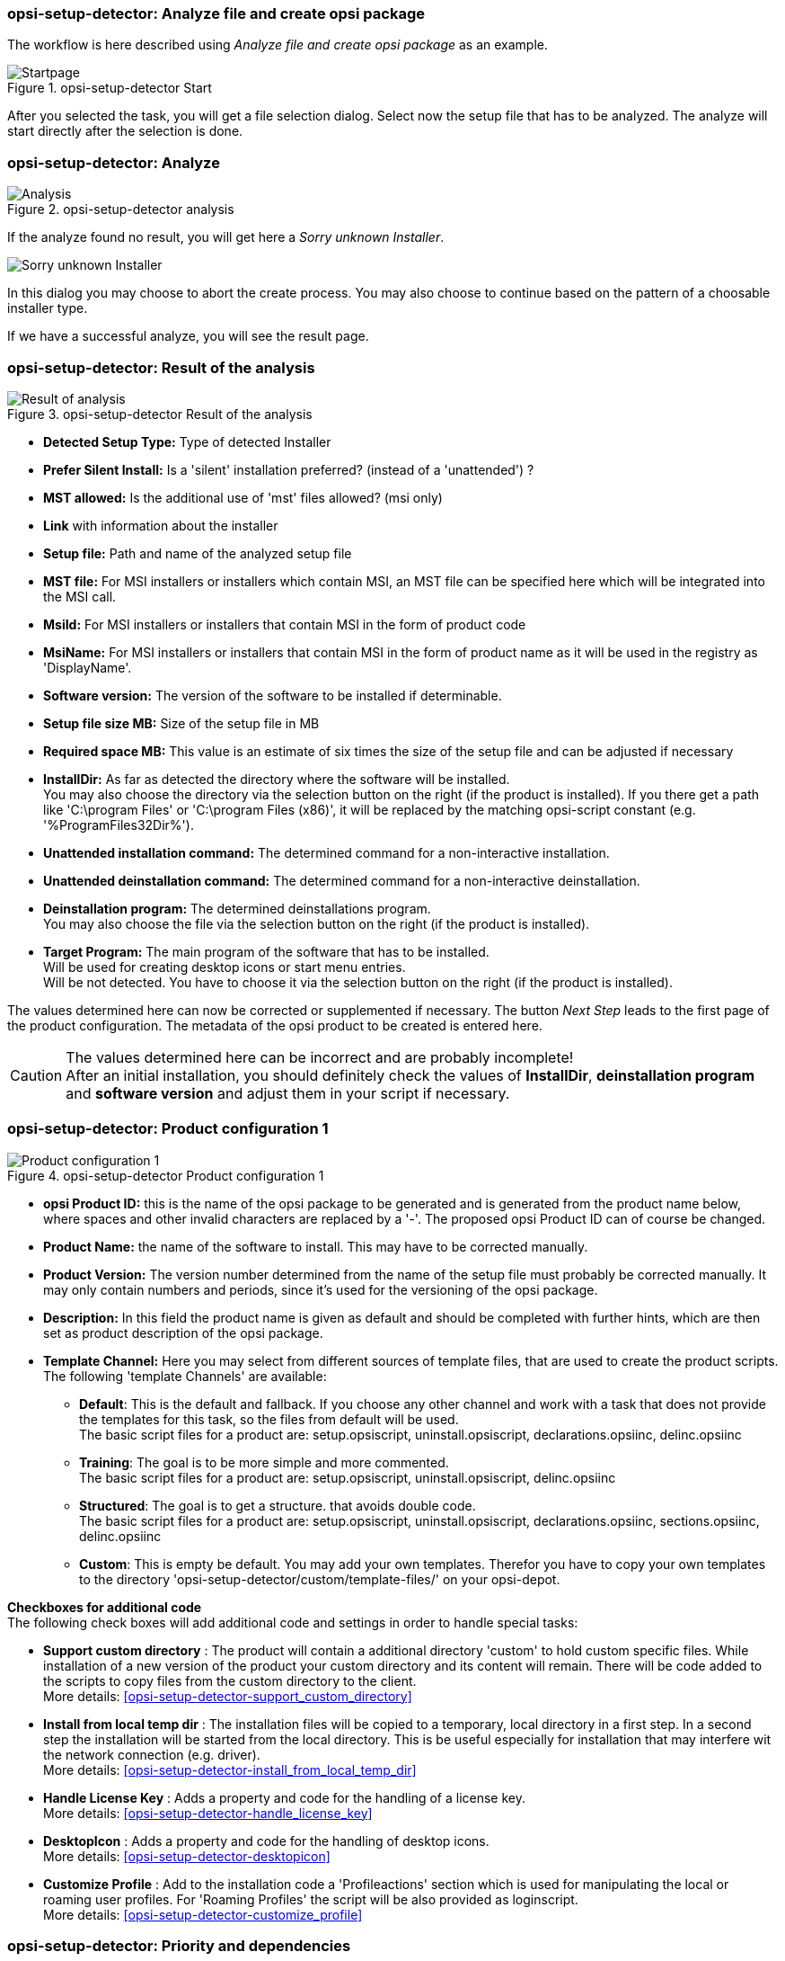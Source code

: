 ﻿[[opsi-setup-detector-use-single-analyze-and-create]]
=== opsi-setup-detector: Analyze file and create opsi package

The workflow is here described using _Analyze file and create opsi package_ as an example.

.opsi-setup-detector Start
image::osd_page_start_en.png["Startpage", pdfwidth=90%]

After you selected the task, you will get a file selection dialog.
Select now the setup file that has to be analyzed.
The analyze will start directly after the selection is done.

[[opsi-setup-detector-use-single-analyze]]
=== opsi-setup-detector: Analyze


.opsi-setup-detector analysis
image::osd_page_analyze_en.png["Analysis", pdfwidth=90%]

If the analyze found no result, you will get here a _Sorry unknown Installer_.

image::osd_unknown_select_installer_en.png["Sorry unknown Installer", pdfwidth=40%]
In this dialog you may choose to abort the create process. You may also choose to continue based on the pattern of a choosable installer type.

If we have a successful analyze, you will see the result page.

[[opsi-setup-detector-use-single-setup-data]]
=== opsi-setup-detector: Result of the analysis

.opsi-setup-detector Result of the analysis
image::osd_page_setup1_en.png["Result of analysis", pdfwidth=90%]

* *Detected Setup Type:* Type of detected Installer

* *Prefer Silent Install:* Is a 'silent' installation preferred? (instead of a 'unattended') ?

* *MST allowed:* Is the additional use of 'mst' files allowed? (msi only)

* *Link* with information about the installer

* *Setup file:* Path and name of the analyzed setup file

* *MST file:* For MSI installers or installers which contain MSI, an MST file can be specified here which will be integrated into the MSI call.

* *MsiId:* For MSI installers or installers that contain MSI in the form of product code

* *MsiName:*  For MSI installers or installers that contain MSI in the form of product name as it will be used in the registry as 'DisplayName'.

* *Software version:* The version of the software to be installed if determinable.

* *Setup file size MB:* Size of the setup file in MB

* *Required space MB:* This value is an estimate of six times the size of the setup file and can be adjusted if necessary

* *InstallDir:* As far as detected the directory where the software will be installed. +
You may also choose the directory via the selection button on the right (if the product is installed). If you there get a path like 'C:\program Files' or 'C:\program Files (x86)', it will be replaced by the matching opsi-script constant (e.g. '%ProgramFiles32Dir%').


* *Unattended installation command:* The determined command for a non-interactive installation.

* *Unattended deinstallation command:* The determined command for a non-interactive deinstallation.

* *Deinstallation program:* The determined deinstallations program. +
You may also choose the file via the selection button on the right (if the product is installed). 

* *Target Program:*  The main program of the software that has to be installed. +
Will be used for creating desktop icons or start menu entries. +
Will be not detected. You have to choose it  via the selection button on the right (if the product is installed). 

The values determined here can now be corrected or supplemented if necessary.
The button _Next Step_ leads to the first page of the product configuration.
The metadata of the opsi product to be created is entered here.

CAUTION: The values determined here can be incorrect and are probably incomplete! +
After an initial installation, you should definitely check the values of *InstallDir*,
*deinstallation program* and *software version* and adjust them in your script if necessary.

[[opsi-setup-detector-product-configuration1]]
=== opsi-setup-detector: Product configuration 1

.opsi-setup-detector Product configuration 1
image::osd_page_product1_en.png["Product configuration 1", pdfwidth=90%]

* *opsi Product ID:* this is the name of the opsi package to be generated and is generated from the product name below, where spaces and other invalid characters are replaced by a '-'. The proposed opsi Product ID can of course be changed.

* *Product Name:* the name of the software to install. This may have to be corrected manually.

* *Product Version:* The version number determined from the name of the setup file must probably be corrected manually. It may only contain numbers and periods, since it's used for the versioning of the opsi package.

* *Description:* In this field the product name is given as default and should be completed with further hints, which are then set as product description of the opsi package.

* *Template Channel:* Here you may select from different sources of template files, that are used to create the product scripts. The following 'template Channels' are available:

** *Default*: This is the default and fallback. If you choose any other channel and work with a task that does not provide the templates for this task, so the files from default will be used. +
The basic script files for a product are: setup.opsiscript, uninstall.opsiscript, declarations.opsiinc, delinc.opsiinc

** *Training*: The goal is to be more simple and more commented. +
The basic script files for a product are: setup.opsiscript, uninstall.opsiscript, delinc.opsiinc

** *Structured*: The goal is to get a structure. that avoids double code. +
The basic script files for a product are: setup.opsiscript, uninstall.opsiscript, declarations.opsiinc, sections.opsiinc, delinc.opsiinc

** *Custom*: This is empty be default. You may add your own templates. Therefor you have to copy your own templates to the directory 'opsi-setup-detector/custom/template-files/' on your opsi-depot.

*Checkboxes for additional code* +
The following check boxes will add additional code and settings in order to handle special tasks:

* *Support custom directory* : The product will contain a additional directory 'custom' to hold custom specific files. While installation of a new version of the product your custom directory and its content will remain.
There will be code added to the scripts to copy files from the custom directory to the client. +
More details: <<opsi-setup-detector-support_custom_directory>>

* *Install from local temp dir* : The installation files will be copied to a temporary, local directory in a first step. In a second step the installation will be started from the local directory. This is be useful especially for installation that may interfere wit the network connection (e.g. driver). +
More details: <<opsi-setup-detector-install_from_local_temp_dir>>

* *Handle License Key* : Adds a property and code for the handling of a license key. +
More details: <<opsi-setup-detector-handle_license_key>>

* *DesktopIcon* : Adds a property and code for the handling of desktop icons. +
More details: <<opsi-setup-detector-desktopicon>>

* *Customize Profile* : Add to the installation code a 'Profileactions' section which is used for manipulating the local or roaming user profiles. For 'Roaming Profiles' the script will be also provided as loginscript. +
More details: <<opsi-setup-detector-customize_profile>>


[[opsi-setup-detector-product-configuration-priority_dependency]]
=== opsi-setup-detector: Priority and dependencies

.opsi-setup-detector Product configuration 2
image::osd_page_product2_en.png["Product configuration 2", pdfwidth=90%]

*For normal application software you don't have to do anything here,
due to the fact that the default settings 'fit'. You can press the _Next Step_ button.*

Otherwise, here is an explanation of the settings that are possible:

Priority:: affects the installation order. *Recommended for application software: 0* +
Possible values are between 100 (at the very beginning) and -100 (at the very end). If product dependencies also exist, these will also additionally influence the installation sequence.

[[opsi-setup-detector-product-configuration-dependecies]]

.Dependencies

Here you can define the dependencies between products. +
If the configuration contains the connection data for your opsi-server, the connection will here be started. If the configuration does not contain the password (for security reasons) you will be asked for the password:

image::osd_password_dlg_en.png["Password Dialog", pdfwidth=40%]

see also: link:https://docs.opsi.org/opsi-docs-en/4.2/windows-client-manual/softwareintegration.html#opsi-setup-detector-use-start[Opsi-setup-detector Start and necessary configurations]


.opsi-setup-detector Dependency Editor
image::osd_dependency_editor.png["Dependency Editor", pdfwidth=40%]

Productid:: Productid (identifier) of the product to which a dependency exists. +
If there is a connection to the opsi-server, this will be noticed in green letters and you may select the _productId_ in the DropDownBox. If there is no connection, this will be noticed in red letters and you have to write the _productId_ in the input field.

Require Mode:: You can either request the *Action* +setup+ or (see below) the *State* (_installed_).

Action or State:: For *State*: State that the product to which a dependency corresponds, should have (_installed_). If there is another status, the product is set to _setup_. +
For *Action*: Action request, which should be set on the product, whereupon there is a dependency (_setup_). +
This control is disabled while creating a _Meta Product_ to avoid sense less changes.

Requirement Type:: Installation order. If the product for which there is a dependency must be installed before the installation of the current product, then this is _before_. If it must be installed after the current product, this is _after_. If the order doesn't matter then nothing has to be entered here. +
This control is disabled while creating a _Meta Product_ to avoid sense less changes.

*Hint:*

Unfortunately there is currently no generic mechanism for uninstalling product dependencies. The Product Dependency mechanism is only reliable for action: setup and the (before- or after-) setup actions to be triggered and installed status, in the case of a requiredAction: uninstall this leads unfortunately to errors.

*Another hint:*

The actual installation order is determined by a combination of product dependencies and product prioritization. Details about this can be found in the opsi manual in the chapter 'Manipulating the installation sequence by priorities and dependencies'.

[[opsi-setup-detector-product-configuration-properties]]
===== opsi-setup-detector: Properties

Here, editable properties (product variables) can be defined for the product.

.opsi-setup-detector Property Editor
image::osd_property-editor.png["Property Editor", pdfwidth=40%]



[cols="10,20,20"]
|==========================
| Field / Function | Description | Notes
| Property Name | Name of the product variable |
This identifier is displayed in the product configuration in opsi-configed and can be read within the scripts with the function `GetProductProperty`.
| Property Type | Variable type | Possible values: _Text_ / bool
| Multivalue | Determines whether the product variable can take only exactly one or multiple values | Only available for type _Text_
| Editable | Determines whether the default values can be overwritten with new or additional values or not | Only available for type _Text_
| Description | Variable function description | Displayed as tooltip in opsi-configed
| Possible values | Comma separated list of possible input values |
If editable is set to “True”, the list can be added later within opsi-configed. +
Only available for type _Text_
| Default value | Default value | Selection list;
Only available for type _text_: Free text field.
Only available for type _Multivalue_: Multiple selection
|==========================

[[opsi-setup-detector-product-configuration-icon]]
=== opsi-setup-detector: Product Icon

.opsi-setup-detector Produktkonfiguration 3 (Icon)
image::osd_page_producticon_en.png["Product configuration 3 (Icon)", pdfwidth=90%]

Here you can select an icon to be displayed during the installation or you can accept the default icon (cogwheel) with _Next step_ and switch to the next tab... +


To select another icon, use the button _Open icon directory_ to select the directory in which you expect to find icons. As a preselection you get a directory of 'open source' icons: 128x128, supplied with the _opsi-setup-detector_. Select a subdirectory and the icons will be displayed. +
Now you can select an icon from the display.

After the product configuration is performed, the product can be created.

[[opsi-setup-detector-product-create]]
=== opsi-setup-detector: Create product


.opsi-setup-detector create product
image::osd_page_create_en.png["Create product", pdfwidth=90%]

* _Path to opsi-workbench_ is a drive letter or UNC path where the share _opsi_workbench_ of your opsi-server is mounted.

* To the left of the button _Create opsi package_ there are three possible options, which refer to the function of the button:

* _Create Mode_ is a selection area where you can specify what happens when creating the package:

* _Create opsi product files_ creates the directory tree for the new opsi package on the selected _opsi workbench_ if it does not already exist. The files required for the package will be created or copied.

* _Create opsi product files and build package_ performs the operations described in the first point. +
Additionally, we try to build and perhaps install the package on the opsi server. +
If we have the connection data to the opsi web service (see also: link:https://docs.opsi.org/opsi-docs-en/4.2/windows-client-manual/softwareintegration.html#opsi-setup-detector-use-start[Opsi-setup-detector Start and necessary configurations]), we connect the opsi web service. If there is no password stored in the configuration, you will be asked for the service password. If the version of the opsi web service is 4.2.0.287 or higher, we use the opsi web service to do this task. +
If we can not connect to the opsi web service or if the web service is to old, then the _opsi Package Builder_ is called (without GUI) to create the opsi package from the created directory tree and will be terminated if the job is done. +
The exact processes are determined by the selection field _Build Mode_:

** _Only build_ just create the opsi package like calling the server command `opsi-makepackage`.

** _build and install_ create the opsi package like calling the server command `opsi-makepackage`. Afterwards the new package is installed like calling the server command `opsi-package-manager --install <package name>`.

* _Create opsi product files and start interactive package builder_ performs the operations listed in the first item. +
Additionally the _opsi Package Builder_ is called interactively. +
You have to quit it yourself to return to the _opsi-setup-detector_.
For installation, configuration and operation of the community project _opsi Package Builder_ check https://forum.opsi.org/viewforum.php?f=22

* _Create opsi package_ is the button that initiates the package creation. +
If a package with this name already exists, you will be asked if the files in the existing directory should be backuped or deleted:

image::osd_overwrite_dlg_en.png["Backup Dialog", pdfwidth=40%]

If while creating the new product files a existing directory is detected, you will be asked how to handle the old existing files.
